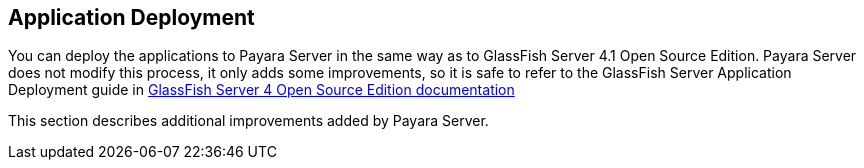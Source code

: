 [[application-deployment]]
Application Deployment
----------------------

You can deploy the applications to Payara Server in the same way as to
GlassFish Server 4.1 Open Source Edition. Payara Server does not modify
this process, it only adds some improvements, so it is safe to refer to
the GlassFish Server Application Deployment guide in
https://glassfish.java.net/documentation.html[GlassFish Server 4 Open
Source Edition documentation]

This section describes additional improvements added by Payara Server.
